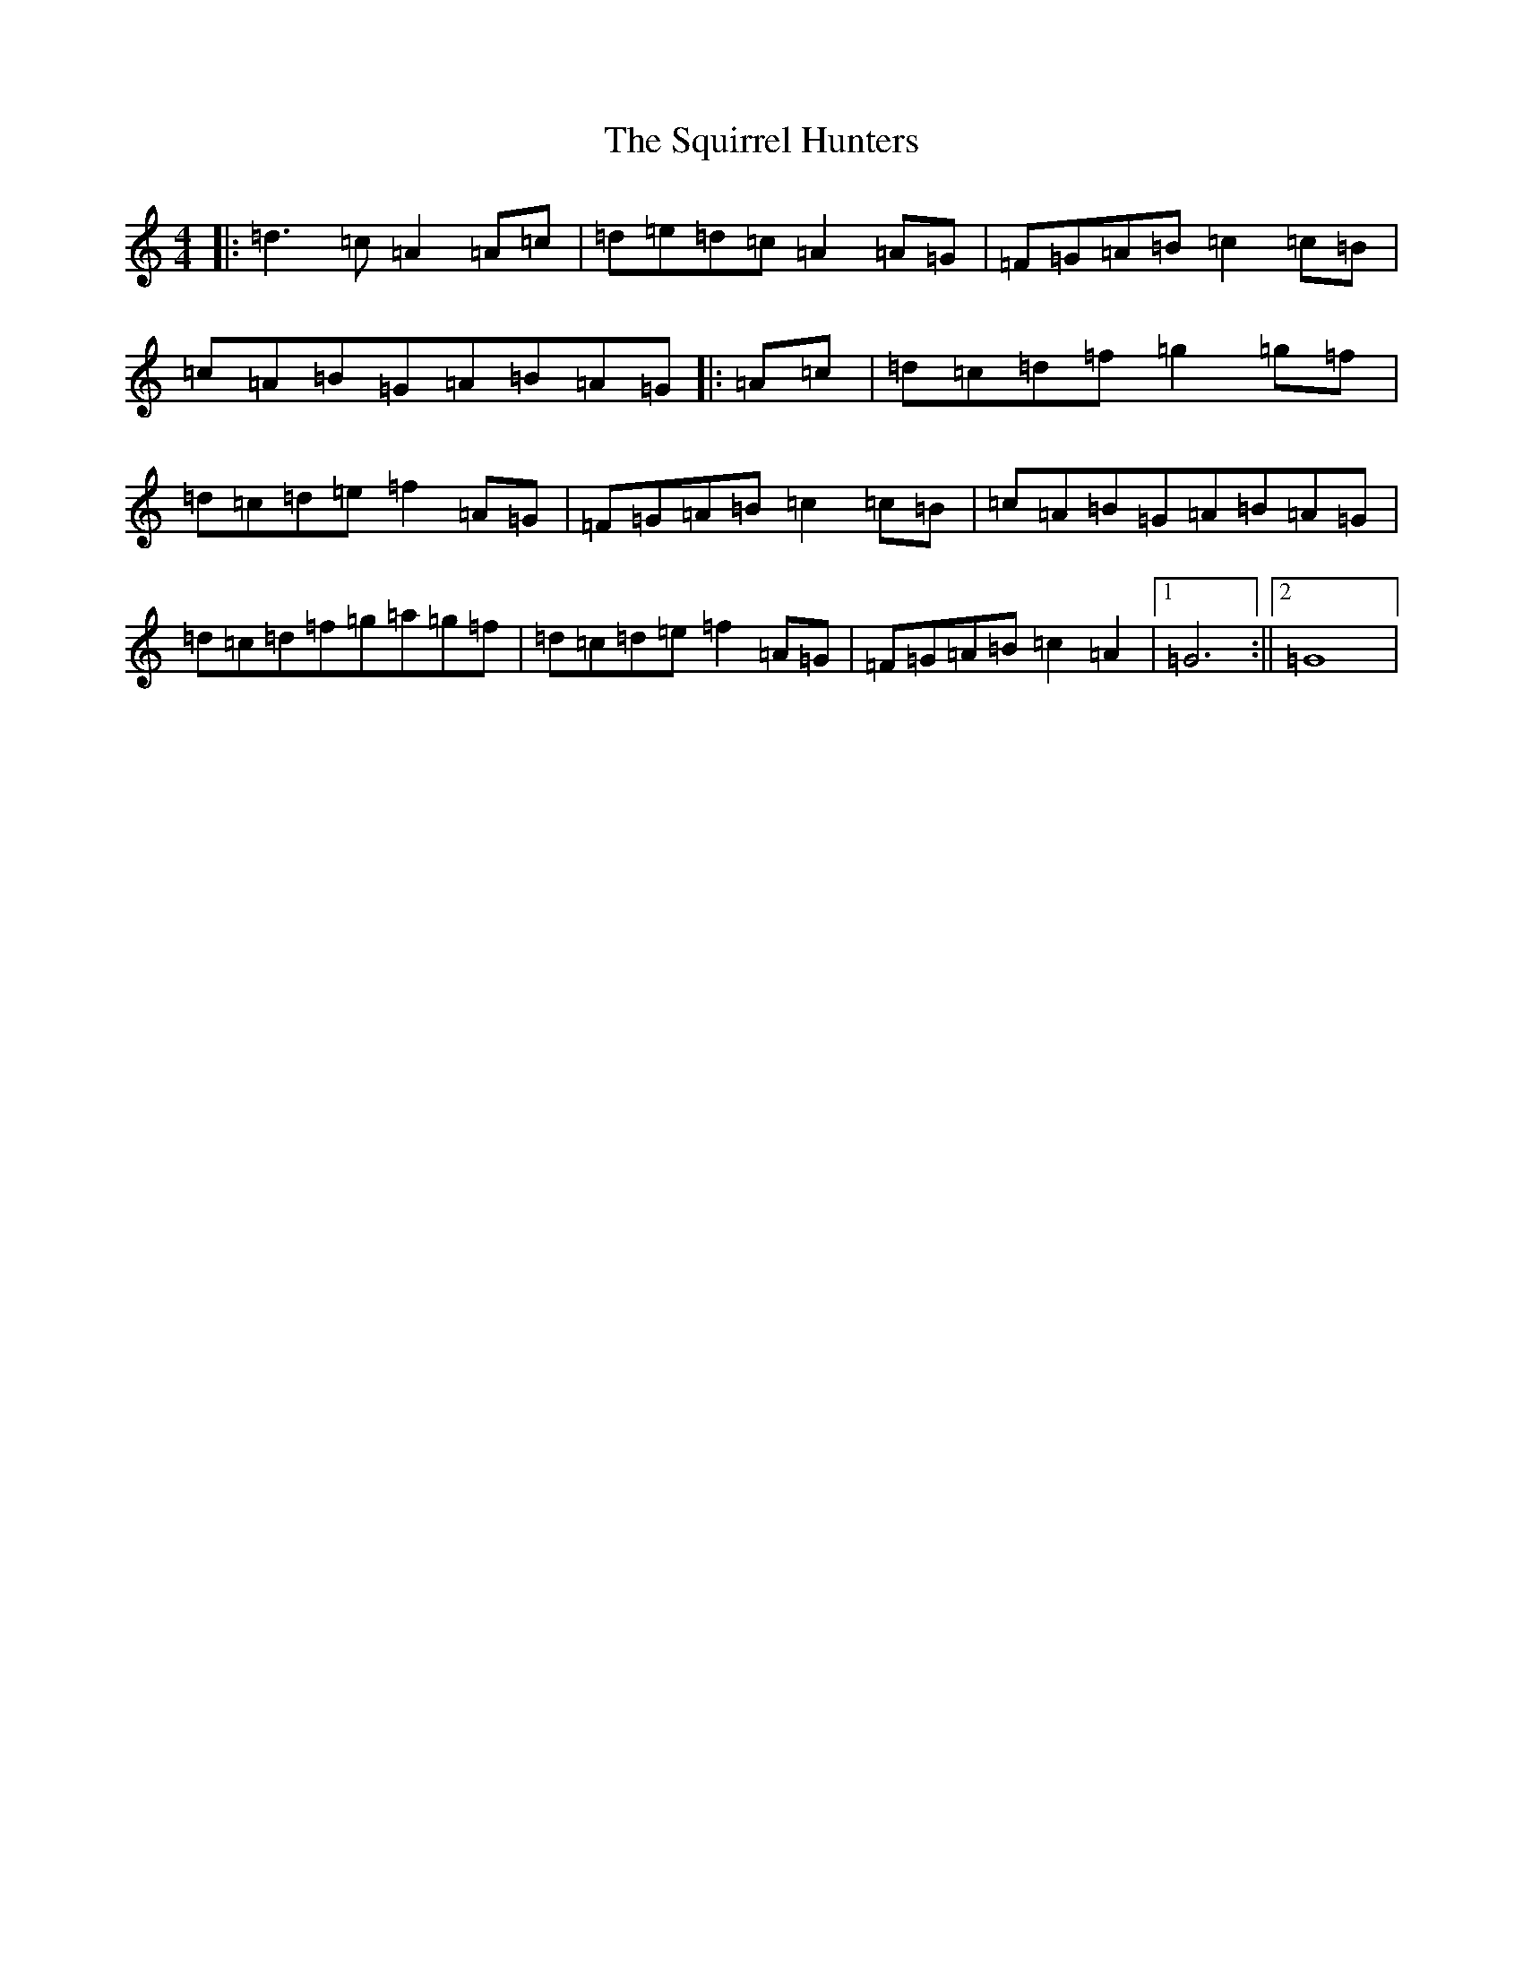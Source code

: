 X: 20095
T: Squirrel Hunters, The
S: https://thesession.org/tunes/6919#setting18503
Z: D Major
R: reel
M: 4/4
L: 1/8
K: C Major
|:=d3=c=A2=A=c|=d=e=d=c=A2=A=G|=F=G=A=B=c2=c=B|=c=A=B=G=A=B=A=G|:=A=c|=d=c=d=f=g2=g=f|=d=c=d=e=f2=A=G|=F=G=A=B=c2=c=B|=c=A=B=G=A=B=A=G|=d=c=d=f=g=a=g=f|=d=c=d=e=f2=A=G|=F=G=A=B=c2=A2|1=G6:||2=G8|
